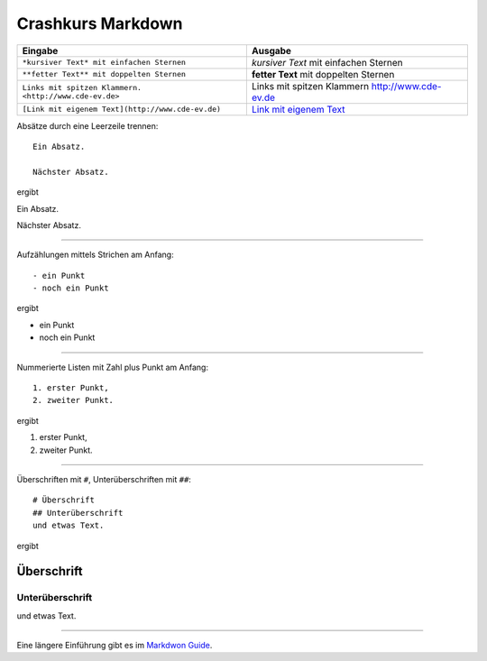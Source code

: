 Crashkurs Markdown
==================

+-------------------------------------------------------+-------------------------------------------------+
| Eingabe                                               | Ausgabe                                         |
+=======================================================+=================================================+
| ``*kursiver Text* mit einfachen Sternen``             | *kursiver Text* mit einfachen Sternen           |
+-------------------------------------------------------+-------------------------------------------------+
| ``**fetter Text** mit doppelten Sternen``             | **fetter Text** mit doppelten Sternen           |
+-------------------------------------------------------+-------------------------------------------------+
| ``Links mit spitzen Klammern. <http://www.cde-ev.de>``| Links mit spitzen Klammern http://www.cde-ev.de |
+-------------------------------------------------------+-------------------------------------------------+
| ``[Link mit eigenem Text](http://www.cde-ev.de)``     | `Link mit eigenem Text <http://www.cde-ev.de>`_ |
+-------------------------------------------------------+-------------------------------------------------+

Absätze durch eine Leerzeile trennen::

    Ein Absatz.

    Nächster Absatz.

ergibt

Ein Absatz.

Nächster Absatz.

----

Aufzählungen mittels Strichen am Anfang::

    - ein Punkt
    - noch ein Punkt

ergibt

- ein Punkt
- noch ein Punkt

----

Nummerierte Listen mit Zahl plus Punkt am Anfang::

    1. erster Punkt,
    2. zweiter Punkt.

ergibt

1. erster Punkt,
2. zweiter Punkt.

----

Überschriften mit ``#``, Unterüberschriften mit ``##``::

    # Überschrift
    ## Unterüberschrift
    und etwas Text.

ergibt

Überschrift
-----------
Unterüberschrift
^^^^^^^^^^^^^^^^
und etwas Text.

----

Eine längere Einführung gibt es im `Markdwon Guide
<https://www.markdownguide.org/basic-syntax/>`_.
